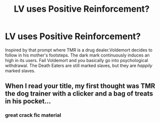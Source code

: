 #+TITLE: LV uses Positive Reinforcement?

* LV uses Positive Reinforcement?
:PROPERTIES:
:Author: xshadowfax
:Score: 39
:DateUnix: 1619845917.0
:DateShort: 2021-May-01
:FlairText: Request
:END:
Inspired by that prompt where TMR is a drug dealer.Voldemort decides to follow in his mother's footsteps. The dark mark continuously induces an high in its users. Fail Voldemort and you basically go into psychological withdrawal. The Death Eaters are still marked slaves, but they are /happily/ marked slaves.


** When I read your title, my first thought was TMR the dog trainer with a clicker and a bag of treats in his pocket...
:PROPERTIES:
:Author: breadyforthis
:Score: 29
:DateUnix: 1619864551.0
:DateShort: 2021-May-01
:END:

*** great crack fic material
:PROPERTIES:
:Author: Kymanifesto
:Score: 7
:DateUnix: 1619898714.0
:DateShort: 2021-May-02
:END:
